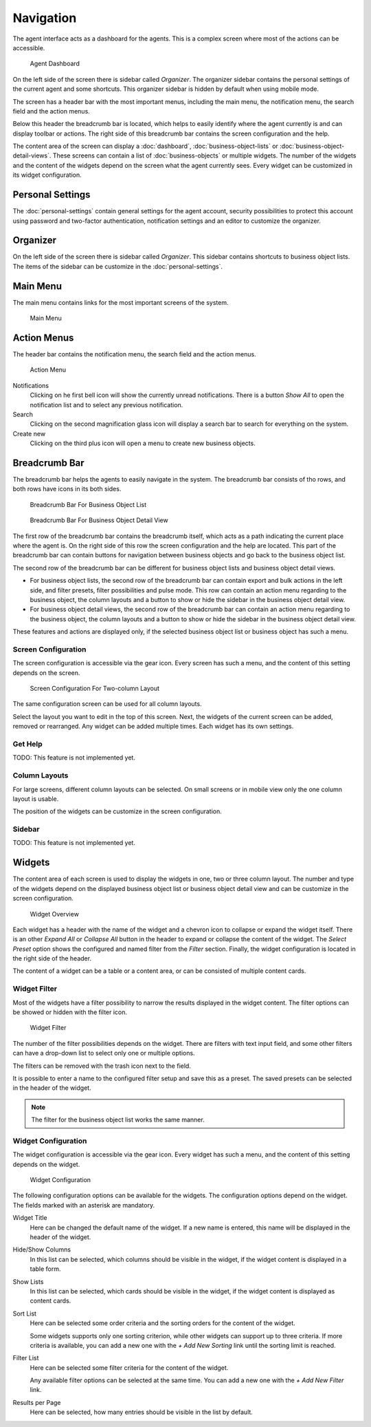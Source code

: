 Navigation
==========

The agent interface acts as a dashboard for the agents. This is a complex screen where most of the actions can be accessible.

.. figure:: images/dashboard-collapsed.png
   :alt: Agent Dashboard

   Agent Dashboard

On the left side of the screen there is sidebar called *Organizer*. The organizer sidebar contains the personal settings of the current agent and some shortcuts. This organizer sidebar is hidden by default when using mobile mode.

The screen has a header bar with the most important menus, including the main menu, the notification menu, the search field and the action menus.

Below this header the breadcrumb bar is located, which helps to easily identify where the agent currently is and can display toolbar or actions. The right side of this breadcrumb bar contains the screen configuration and the help.

The content area of the screen can display a :doc:`dashboard`, :doc:`business-object-lists` or :doc:`business-object-detail-views`. These screens can contain a list of :doc:`business-objects` or multiple widgets. The number of the widgets and the content of the widgets depend on the screen what the agent currently sees. Every widget can be customized in its widget configuration.


Personal Settings
-----------------

The :doc:`personal-settings` contain general settings for the agent account, security possibilities to protect this account using password and two-factor authentication, notification settings and an editor to customize the organizer.


Organizer
---------

On the left side of the screen there is sidebar called *Organizer*. This sidebar contains shortcuts to business object lists. The items of the sidebar can be customize in the :doc:`personal-settings`.


Main Menu
---------

The main menu contains links for the most important screens of the system.

.. figure:: images/main-menu.png
   :alt: Main Menu

   Main Menu


Action Menus
------------

The header bar contains the notification menu, the search field and the action menus.

.. figure:: images/action-menu.png
   :alt: Action Menu

   Action Menu

Notifications
   Clicking on he first bell icon will show the currently unread notifications. There is a button *Show All* to open the notification list and to select any previous notification.

Search
   Clicking on the second magnification glass icon will display a search bar to search for everything on the system.

Create new
   Clicking on the third plus icon will open a menu to create new business objects.


Breadcrumb Bar
--------------

The breadcrumb bar helps the agents to easily navigate in the system. The breadcrumb bar consists of tho rows, and both rows have icons in its both sides.

.. figure:: images/breadcrumb-bar-bol.png
   :alt: Breadcrumb Bar For Business Object List

   Breadcrumb Bar For Business Object List

.. figure:: images/breadcrumb-bar-bodv.png
   :alt: Breadcrumb Bar For Business Object Detail View

   Breadcrumb Bar For Business Object Detail View

The first row of the breadcrumb bar contains the breadcrumb itself, which acts as a path indicating the current place where the agent is. On the right side of this row the screen configuration and the help are located. This part of the breadcrumb bar can contain buttons for navigation between business objects and go back to the business object list.

The second row of the breadcrumb bar can be different for business object lists and business object detail views.

- For business object lists, the second row of the breadcrumb bar can contain export and bulk actions in the left side, and filter presets, filter possibilities and pulse mode. This row can contain an action menu regarding to the business object, the column layouts and a button to show or hide the sidebar in the business object detail view.
- For business object detail views, the second row of the breadcrumb bar can contain an action menu regarding to the business object, the column layouts and a button to show or hide the sidebar in the business object detail view.

These features and actions are displayed only, if the selected business object list or business object has such a menu.


Screen Configuration
~~~~~~~~~~~~~~~~~~~~

The screen configuration is accessible via the gear icon. Every screen has such a menu, and the content of this setting depends on the screen.

.. figure:: images/screen-configuration.png
   :alt: Screen Configuration For Two-column Layout

   Screen Configuration For Two-column Layout

The same configuration screen can be used for all column layouts.

Select the layout you want to edit in the top of this screen. Next, the widgets of the current screen can be added, removed or rearranged. Any widget can be added multiple times. Each widget has its own settings.


Get Help
~~~~~~~~

TODO: This feature is not implemented yet.


Column Layouts
~~~~~~~~~~~~~~

For large screens, different column layouts can be selected. On small screens or in mobile view only the one column layout is usable.

The position of the widgets can be customize in the screen configuration.


Sidebar
~~~~~~~

TODO: This feature is not implemented yet.


Widgets
-------

The content area of each screen is used to display the widgets in one, two or three column layout. The number and type of the widgets depend on the displayed business object list or business object detail view and can be customize in the screen configuration.

.. figure:: images/widget-overview.png
   :alt: Widget Overview

   Widget Overview

Each widget has a header with the name of the widget and a chevron icon to collapse or expand the widget itself. There is an other *Expand All* or *Collapse All* button in the header to expand or collapse the content of the widget. The *Select Preset* option shows the configured and named filter from the *Filter* section. Finally, the widget configuration is located in the right side of the header.

The content of a widget can be a table or a content area, or can be consisted of multiple content cards.


.. _widget-filter:

Widget Filter
~~~~~~~~~~~~~

Most of the widgets have a filter possibility to narrow the results displayed in the widget content. The filter options can be showed or hidden with the filter icon.

.. figure:: images/widget-filter.png
   :alt: Widget Filter

   Widget Filter

The number of the filter possibilities depends on the widget. There are filters with text input field, and some other filters can have a drop-down list to select only one or multiple options.

The filters can be removed with the trash icon next to the field.

It is possible to enter a name to the configured filter setup and save this as a preset. The saved presets can be selected in the header of the widget.

.. note::

   The filter for the business object list works the same manner.


.. _widget-configuration:

Widget Configuration
~~~~~~~~~~~~~~~~~~~~

The widget configuration is accessible via the gear icon. Every widget has such a menu, and the content of this setting depends on the widget.

.. figure:: images/widget-configuration.png
   :alt: Widget Configuration

   Widget Configuration

The following configuration options can be available for the widgets. The configuration options depend on the widget. The fields marked with an asterisk are mandatory.

Widget Title
   Here can be changed the default name of the widget. If a new name is entered, this name will be displayed in the header of the widget.

Hide/Show Columns
   In this list can be selected, which columns should be visible in the widget, if the widget content is displayed in a table form.

Show Lists
   In this list can be selected, which cards should be visible in the widget, if the widget content is displayed as content cards.

Sort List
   Here can be selected some order criteria and the sorting orders for the content of the widget.

   Some widgets supports only one sorting criterion, while other widgets can support up to three criteria. If more criteria is available, you can add a new one with the *+ Add New Sorting* link until the sorting limit is reached.

Filter List
   Here can be selected some filter criteria for the content of the widget.

   Any available filter options can be selected at the same time. You can add a new one with the *+ Add New Filter* link.

Results per Page
   Here can be selected, how many entries should be visible in the list by default.
